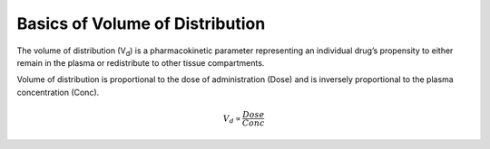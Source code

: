 Basics of Volume of Distribution
********************************

The volume of distribution (V\ :sub:`d`\) is a pharmacokinetic parameter representing an individual drug’s propensity to either remain in the plasma or redistribute to other tissue compartments.

Volume of distribution is proportional to the dose of administration (Dose) and is inversely proportional to the plasma concentration (Conc).

.. math::
    V_d \propto \frac{Dose}{Conc}
